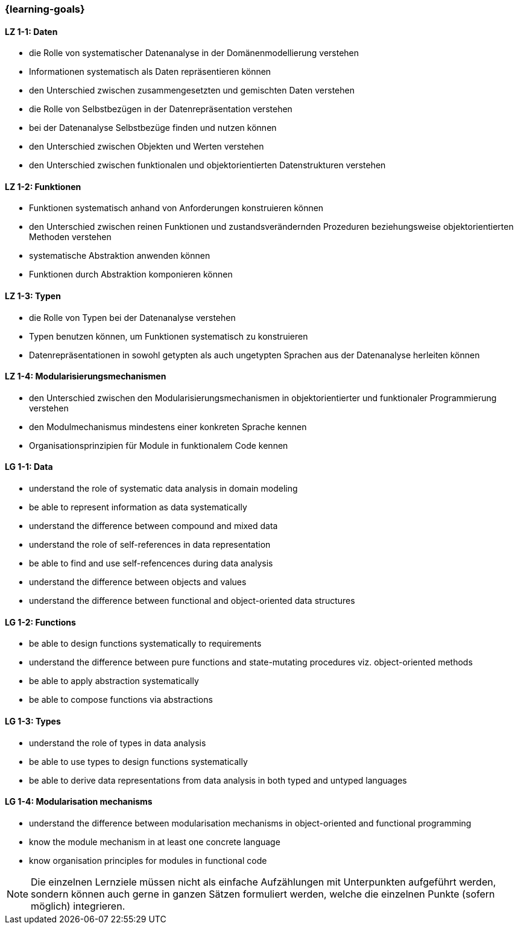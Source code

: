 === {learning-goals}

// tag::DE[]
[[LZ-1-1]]
==== LZ 1-1: Daten

* die Rolle von systematischer Datenanalyse in der Domänenmodellierung
  verstehen
* Informationen systematisch als Daten repräsentieren können
* den Unterschied zwischen zusammengesetzten und gemischten Daten
  verstehen
* die Rolle von Selbstbezügen in der Datenrepräsentation verstehen
* bei der Datenanalyse Selbstbezüge finden und nutzen können
* den Unterschied zwischen Objekten und Werten verstehen
* den Unterschied zwischen funktionalen und objektorientierten
  Datenstrukturen verstehen

[[LZ-1-2]]
==== LZ 1-2: Funktionen

* Funktionen systematisch anhand von Anforderungen konstruieren können
* den Unterschied zwischen reinen Funktionen und zustandsverändernden
  Prozeduren beziehungsweise objektorientierten Methoden verstehen
* systematische Abstraktion anwenden können
* Funktionen durch Abstraktion komponieren können

[[LZ-1-3]]
==== LZ 1-3: Typen

* die Rolle von Typen bei der Datenanalyse verstehen
* Typen benutzen können, um Funktionen systematisch zu konstruieren
* Datenrepräsentationen in sowohl getypten als auch ungetypten
  Sprachen aus der Datenanalyse herleiten können

[[LZ-1-4]]
==== LZ 1-4: Modularisierungsmechanismen

* den Unterschied zwischen den Modularisierungsmechanismen in
  objektorientierter und funktionaler Programmierung verstehen
* den Modulmechanismus mindestens einer konkreten Sprache
  kennen
* Organisationsprinzipien für Module in funktionalem Code kennen
// end::DE[]

// tag::EN[]
[[LG-1-1]]
==== LG 1-1: Data

* understand the role of systematic data analysis in domain modeling
* be able to represent information as data systematically
* understand the difference between compound and mixed data
* understand the role of self-references in data representation
* be able to find and use self-refencences during data analysis
* understand the difference between objects and values
* understand the difference between functional and object-oriented
  data structures

[[LG-1-2]]
==== LG 1-2: Functions

* be able to design functions systematically to requirements
* understand the difference between pure functions and state-mutating
  procedures viz. object-oriented methods
* be able to apply abstraction systematically
* be able to compose functions via abstractions

[[LG-1-3]]
==== LG 1-3: Types

* understand the role of types in data analysis
* be able to use types to design functions systematically
* be able to derive data representations from data analysis in both
  typed and untyped languages

[[LG-1-4]]
==== LG 1-4: Modularisation mechanisms

* understand the difference between modularisation mechanisms in
  object-oriented and functional programming
* know the module mechanism in at least one concrete language
* know organisation principles for modules in functional code

// end::EN[]

// tag::REMARK[]
[NOTE]
====
Die einzelnen Lernziele müssen nicht als einfache Aufzählungen mit Unterpunkten aufgeführt werden, sondern können auch gerne in ganzen Sätzen formuliert werden, welche die einzelnen Punkte (sofern möglich) integrieren.
====
// end::REMARK[]
